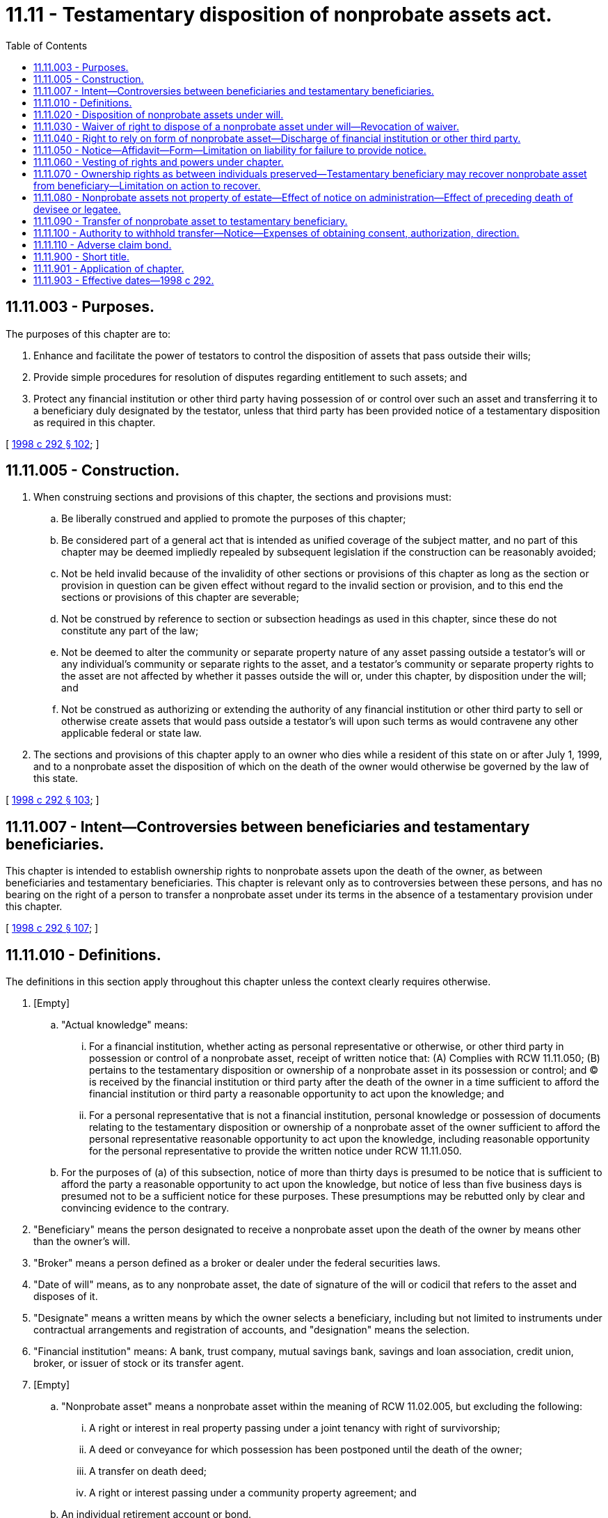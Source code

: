 = 11.11 - Testamentary disposition of nonprobate assets act.
:toc:

== 11.11.003 - Purposes.
The purposes of this chapter are to:

. Enhance and facilitate the power of testators to control the disposition of assets that pass outside their wills;

. Provide simple procedures for resolution of disputes regarding entitlement to such assets; and

. Protect any financial institution or other third party having possession of or control over such an asset and transferring it to a beneficiary duly designated by the testator, unless that third party has been provided notice of a testamentary disposition as required in this chapter.

[ http://lawfilesext.leg.wa.gov/biennium/1997-98/Pdf/Bills/Session%20Laws/Senate/6181-S.SL.pdf?cite=1998%20c%20292%20§%20102[1998 c 292 § 102]; ]

== 11.11.005 - Construction.
. When construing sections and provisions of this chapter, the sections and provisions must:

.. Be liberally construed and applied to promote the purposes of this chapter;

.. Be considered part of a general act that is intended as unified coverage of the subject matter, and no part of this chapter may be deemed impliedly repealed by subsequent legislation if the construction can be reasonably avoided;

.. Not be held invalid because of the invalidity of other sections or provisions of this chapter as long as the section or provision in question can be given effect without regard to the invalid section or provision, and to this end the sections or provisions of this chapter are severable;

.. Not be construed by reference to section or subsection headings as used in this chapter, since these do not constitute any part of the law;

.. Not be deemed to alter the community or separate property nature of any asset passing outside a testator's will or any individual's community or separate rights to the asset, and a testator's community or separate property rights to the asset are not affected by whether it passes outside the will or, under this chapter, by disposition under the will; and

.. Not be construed as authorizing or extending the authority of any financial institution or other third party to sell or otherwise create assets that would pass outside a testator's will upon such terms as would contravene any other applicable federal or state law.

. The sections and provisions of this chapter apply to an owner who dies while a resident of this state on or after July 1, 1999, and to a nonprobate asset the disposition of which on the death of the owner would otherwise be governed by the law of this state.

[ http://lawfilesext.leg.wa.gov/biennium/1997-98/Pdf/Bills/Session%20Laws/Senate/6181-S.SL.pdf?cite=1998%20c%20292%20§%20103[1998 c 292 § 103]; ]

== 11.11.007 - Intent—Controversies between beneficiaries and testamentary beneficiaries.
This chapter is intended to establish ownership rights to nonprobate assets upon the death of the owner, as between beneficiaries and testamentary beneficiaries. This chapter is relevant only as to controversies between these persons, and has no bearing on the right of a person to transfer a nonprobate asset under its terms in the absence of a testamentary provision under this chapter.

[ http://lawfilesext.leg.wa.gov/biennium/1997-98/Pdf/Bills/Session%20Laws/Senate/6181-S.SL.pdf?cite=1998%20c%20292%20§%20107[1998 c 292 § 107]; ]

== 11.11.010 - Definitions.
The definitions in this section apply throughout this chapter unless the context clearly requires otherwise.

. [Empty]
.. "Actual knowledge" means:

... For a financial institution, whether acting as personal representative or otherwise, or other third party in possession or control of a nonprobate asset, receipt of written notice that: (A) Complies with RCW 11.11.050; (B) pertains to the testamentary disposition or ownership of a nonprobate asset in its possession or control; and (C) is received by the financial institution or third party after the death of the owner in a time sufficient to afford the financial institution or third party a reasonable opportunity to act upon the knowledge; and

... For a personal representative that is not a financial institution, personal knowledge or possession of documents relating to the testamentary disposition or ownership of a nonprobate asset of the owner sufficient to afford the personal representative reasonable opportunity to act upon the knowledge, including reasonable opportunity for the personal representative to provide the written notice under RCW 11.11.050.

.. For the purposes of (a) of this subsection, notice of more than thirty days is presumed to be notice that is sufficient to afford the party a reasonable opportunity to act upon the knowledge, but notice of less than five business days is presumed not to be a sufficient notice for these purposes. These presumptions may be rebutted only by clear and convincing evidence to the contrary.

. "Beneficiary" means the person designated to receive a nonprobate asset upon the death of the owner by means other than the owner's will.

. "Broker" means a person defined as a broker or dealer under the federal securities laws.

. "Date of will" means, as to any nonprobate asset, the date of signature of the will or codicil that refers to the asset and disposes of it.

. "Designate" means a written means by which the owner selects a beneficiary, including but not limited to instruments under contractual arrangements and registration of accounts, and "designation" means the selection.

. "Financial institution" means: A bank, trust company, mutual savings bank, savings and loan association, credit union, broker, or issuer of stock or its transfer agent.

. [Empty]
.. "Nonprobate asset" means a nonprobate asset within the meaning of RCW 11.02.005, but excluding the following:

... A right or interest in real property passing under a joint tenancy with right of survivorship;

... A deed or conveyance for which possession has been postponed until the death of the owner;

... A transfer on death deed;

... A right or interest passing under a community property agreement; and

.. An individual retirement account or bond.

.. For the definition of "nonprobate asset" relating to revocation of a provision for a former spouse or former domestic partner upon dissolution of marriage or state registered domestic partnership or declaration of invalidity of marriage or state registered domestic partnership, see RCW 11.07.010(5).

. "Owner" means a person who, during life, has beneficial ownership of the nonprobate asset.

. "Request" means a request by the beneficiary for transfer of a nonprobate asset after the death of the owner, if it complies with all conditions of the arrangement, including reasonable special requirements concerning necessary signatures and regulations of the financial institution or other third party, or by the personal representative of the owner's estate or the testamentary beneficiary, if it complies with the owner's will and any additional conditions of the financial institution or third party for such transfer.

. "Testamentary beneficiary" means a person named under the owner's will to receive a nonprobate asset under this chapter, including but not limited to the trustee of a testamentary trust.

. "Third party" means a person, including a financial institution, having possession of or control over a nonprobate asset at the death of the owner, including the trustee of a revocable living trust and surviving joint tenant or tenants.

[ http://lawfilesext.leg.wa.gov/biennium/2013-14/Pdf/Bills/Session%20Laws/House/1117-S.SL.pdf?cite=2014%20c%2058%20§%2020[2014 c 58 § 20]; http://lawfilesext.leg.wa.gov/biennium/2007-08/Pdf/Bills/Session%20Laws/House/3104-S2.SL.pdf?cite=2008%20c%206%20§%20909[2008 c 6 § 909]; http://lawfilesext.leg.wa.gov/biennium/1997-98/Pdf/Bills/Session%20Laws/Senate/6181-S.SL.pdf?cite=1998%20c%20292%20§%20104[1998 c 292 § 104]; ]

== 11.11.020 - Disposition of nonprobate assets under will.
. Subject to community property rights, upon the death of an owner the owner's interest in any nonprobate asset specifically referred to in the owner's will belongs to the testamentary beneficiary named to receive the nonprobate asset, notwithstanding the rights of any beneficiary designated before the date of the will.

. A general residuary gift in an owner's will, or a will making general disposition of all of the owner's property, does not entitle the devisees or legatees to receive nonprobate assets of the owner.

. A disposition in a will of the owner's interest in "all nonprobate assets" or of all of a category of nonprobate asset under RCW 11.11.010(7), such as "all of my payable on death bank accounts" or similar language, is deemed to be a disposition of all the nonprobate assets the beneficiaries of which are designated before the date of the will.

. If the owner designates a beneficiary for a nonprobate asset after the date of the will, the specific provisions in the will that attempt to control the disposition of that asset do not govern the disposition of that nonprobate asset, even if the subsequent beneficiary designation is later revoked. If the owner revokes the later beneficiary designation, and there is no other provision controlling the disposition of the asset, the asset shall be treated as any other general asset of the owner's estate, subject to disposition under the other applicable provisions of the will. A beneficiary designation with respect to an asset that renews without the signature of the owner is deemed to have been made on the date on which the account was first opened.

[ http://lawfilesext.leg.wa.gov/biennium/2005-06/Pdf/Bills/Session%20Laws/House/2379.SL.pdf?cite=2006%20c%20203%20§%201[2006 c 203 § 1]; http://lawfilesext.leg.wa.gov/biennium/1997-98/Pdf/Bills/Session%20Laws/Senate/6181-S.SL.pdf?cite=1998%20c%20292%20§%20105[1998 c 292 § 105]; ]

== 11.11.030 - Waiver of right to dispose of a nonprobate asset under will—Revocation of waiver.
An owner may waive the right to dispose of a specific nonprobate asset by will under this chapter, with or without consideration, by a written instrument signed by the owner and delivered to the financial institution or other third party, including but not limited to signature cards or deposit agreements. The waiver is revocable by written instrument delivered to the financial institution or other third party unless the owner has stated that the waiver is to be irrevocable.

[ http://lawfilesext.leg.wa.gov/biennium/1997-98/Pdf/Bills/Session%20Laws/Senate/6181-S.SL.pdf?cite=1998%20c%20292%20§%20106[1998 c 292 § 106]; ]

== 11.11.040 - Right to rely on form of nonprobate asset—Discharge of financial institution or other third party.
In transferring nonprobate assets, a personal representative, a financial institution, or other third party may rely conclusively and entirely upon the form of the nonprobate asset and the terms of the nonprobate asset arrangement in effect on the date of death of the owner, and a personal representative or third party may rely on information provided by a financial institution or other party who has possession or control of a nonprobate asset concerning the form of the nonprobate asset and the terms of the nonprobate asset arrangement in effect on the date of death of the owner, unless the personal representative, financial institution, or other third party has actual knowledge of the existence of a claim by a testamentary beneficiary. A financial institution or other third party is not required to inquire as to either the source or ownership of any nonprobate asset in its possession or under its control, or as to the proposed application of an asset so transferred. A transfer of a nonprobate asset in accordance with this section constitutes a complete release and discharge of the financial institution or other third party from all claims relating to the nonprobate asset, regardless of whether or not the transfer is consistent with the actual ownership of the nonprobate asset.

[ http://lawfilesext.leg.wa.gov/biennium/2005-06/Pdf/Bills/Session%20Laws/House/2379.SL.pdf?cite=2006%20c%20203%20§%202[2006 c 203 § 2]; http://lawfilesext.leg.wa.gov/biennium/1997-98/Pdf/Bills/Session%20Laws/Senate/6181-S.SL.pdf?cite=1998%20c%20292%20§%20108[1998 c 292 § 108]; ]

== 11.11.050 - Notice—Affidavit—Form—Limitation on liability for failure to provide notice.
. Written notice under this chapter must be served personally or by certified mail, return receipt requested and postage prepaid, on the financial institution or other third party having the nonprobate asset in its possession or control, on the beneficiary, on the testamentary beneficiary, and on the personal representative, and proof of the mailing or service must be made by affidavit and filed under the cause number assigned to the owner's estate. Notice to a financial institution must include notice delivered as follows:

.. If the nonprobate asset was maintained at a specific office of the financial institution, notice must be delivered to the office at which the nonprobate asset was maintained, which notice must be directed to the manager of the office;

.. If the nonprobate asset was held in a trust administered by a financial institution, notice must be delivered to the office at which the trust was administered, which notice must be directed to a named officer responsible for the administration of the trust; and

.. In all cases, notice must be delivered to any other location and in any other manner specifically designated in a written agreement signed by the owner and the financial institution, including but not limited to a signature card or deposit agreement.

. Written notice to a financial institution or other third party of the testamentary disposition of a nonprobate asset under this chapter must be in a form substantially similar to the following:

NOTICE OF TESTAMENTARY

DISPOSITION OF NONPROBATE ASSET

The undersigned personal representative, petitioner for appointment as personal representative, attorney for the personal representative or petitioner, or testamentary beneficiary under the will of the decedent named above (as that term is defined in RCW 11.11.010) hereby notifies you that the decedent named above died on (DATE MUST BE SUPPLIED) and left a will dated (DATE OF WILL MUST BE SUPPLIED) disposing of the following nonprobate asset or assets in your possession or control:

(EACH SUCH ASSET MUST BE DESCRIBED WITH REASONABLE SPECIFICITY. FOR ACCOUNTS AT FINANCIAL INSTITUTIONS, THE WRITTEN NOTICE MUST SPECIFY THE OFFICE AT WHICH THE ACCOUNT WAS MAINTAINED, THE NAME OR NAMES IN WHICH THE ACCOUNT WAS HELD, AND THE FULL ACCOUNT NUMBER. FOR ASSETS HELD IN TRUST, THE WRITTEN NOTICE MUST SPECIFY THE NAME OR NAMES OF THE GRANTOR, THE NAME OF THE TRUST, IF ANY, AND THE DATE OF THE TRUST INSTRUMENT.)

Under chapter 11.11 RCW, you may not transfer, deliver, or otherwise dispose of the asset or assets listed above in accordance with the beneficiary designation, account registration, or other arrangement made with you by the decedent. You may transfer, deliver, or otherwise dispose of the asset or assets listed above only upon receipt of the written direction of the personal representative or of the testamentary beneficiary, if the personal representative consents.

 . . . . . . . . (CAPACITY OF SIGNER)

 

. . . .

 

. . . .

 

(CAPACITY OF SIGNER)

. The personal representative of the estate of the owner, a petitioner for appointment as personal representative, or the testamentary beneficiary may provide written notice under this section. The personal representative has no duty to provide written notice under this section and has no liability for failing or refusing to give the notice.

. Written notice under this section may be provided at any time after the death of the owner and before discharge of the personal representative on closing of the estate, and may be provided before admission to probate of the will.

[ http://lawfilesext.leg.wa.gov/biennium/1997-98/Pdf/Bills/Session%20Laws/Senate/6181-S.SL.pdf?cite=1998%20c%20292%20§%20109[1998 c 292 § 109]; ]

== 11.11.060 - Vesting of rights and powers under chapter.
The right to provide notice under RCW 11.11.050 and the entitlement of the testamentary beneficiary to the nonprobate asset vest immediately upon death of the owner. The power of the personal representative to direct the financial institution or other third party having the nonprobate asset in its possession or under its control to transfer or otherwise dispose of the asset arises upon the later of appointment of the personal representative or admission of the will to probate.

[ http://lawfilesext.leg.wa.gov/biennium/1997-98/Pdf/Bills/Session%20Laws/Senate/6181-S.SL.pdf?cite=1998%20c%20292%20§%20110[1998 c 292 § 110]; ]

== 11.11.070 - Ownership rights as between individuals preserved—Testamentary beneficiary may recover nonprobate asset from beneficiary—Limitation on action to recover.
. The protection accorded to financial institutions and other third parties under RCW 11.11.040 has no bearing on the actual rights of ownership to nonprobate assets as between beneficiaries and testamentary beneficiaries, and their heirs, successors, personal representatives, and assigns.

. A testamentary beneficiary entitled to a nonprobate asset otherwise transferred to a beneficiary not so entitled, and a personal representative of the owner's estate on behalf of the testamentary beneficiary, may petition the superior court having jurisdiction over the owner's estate for an order declaring that the testamentary beneficiary is so entitled, the hearing of the petition to be held in accordance with *chapter 11.96 RCW.

. A testamentary beneficiary claiming a nonprobate asset who has not filed such a petition within the earlier of: (a) Six months from the date of admission of the will to probate; and (b) one year from the date of the owner's death, shall be forever barred from making such a claim or commencing such an action.

[ http://lawfilesext.leg.wa.gov/biennium/1997-98/Pdf/Bills/Session%20Laws/Senate/6181-S.SL.pdf?cite=1998%20c%20292%20§%20111[1998 c 292 § 111]; ]

== 11.11.080 - Nonprobate assets not property of estate—Effect of notice on administration—Effect of preceding death of devisee or legatee.
. Notwithstanding any provision of this chapter, a nonprobate asset disposed of under the owner's will may not be treated as a part of the owner's probate estate for any other purpose under this title, unless:

.. The nonprobate asset is subject to liabilities and claims, estate taxes, and expenses of administration under RCW 11.18.200; or

.. Any section of this title directs otherwise, by specifically referring to this section.

. Provision of notice under this chapter has no effect on the administration of other assets of the estate of the owner. The personal representative has no duty to administer upon a nonprobate asset because of providing the notice, unless specifically required by this chapter or under RCW 11.18.200.

. RCW 11.12.110, regarding death of a devisee or legatee before the testator, does not apply to disposition of a nonprobate asset under a will.

[ http://lawfilesext.leg.wa.gov/biennium/1997-98/Pdf/Bills/Session%20Laws/Senate/6181-S.SL.pdf?cite=1998%20c%20292%20§%20112[1998 c 292 § 112]; ]

== 11.11.090 - Transfer of nonprobate asset to testamentary beneficiary.
. A financial institution's or third party's obligation to transfer a nonprobate asset to a testamentary beneficiary arises only after it has actual knowledge of the claim of the testamentary beneficiary, and after receiving written direction from the personal representative of the owner's estate, or if the personal representative consents in writing, from the testamentary beneficiary, to make the transfer. The financial institution may also require that its customary procedures be followed in effectuating a transfer of the nonprobate asset.

. Subject to subsection (1) of this section, financial institutions and other third parties may transfer a nonprobate asset that has not already been distributed to the testamentary beneficiary entitled to the nonprobate asset under the owner's will, subject to liabilities and claims, estate taxes, and expenses of administration under RCW 11.18.200.

[ http://lawfilesext.leg.wa.gov/biennium/1997-98/Pdf/Bills/Session%20Laws/Senate/6181-S.SL.pdf?cite=1998%20c%20292%20§%20113[1998 c 292 § 113]; ]

== 11.11.100 - Authority to withhold transfer—Notice—Expenses of obtaining consent, authorization, direction.
. This chapter does not require any financial institution or other third party to transfer a nonprobate asset to a beneficiary, testamentary beneficiary, or other person claiming an interest in the nonprobate asset if the financial institution or third party has actual knowledge of the existence of a dispute between beneficiaries, testamentary beneficiaries, or other persons concerning rights or ownership to the nonprobate asset under this chapter, or if the financial institution or third party is otherwise uncertain as to who is entitled to receive the nonprobate asset under this chapter. In any such case, the financial institution or third party may, without liability, notify in writing all beneficiaries, testamentary beneficiaries, or other persons claiming an interest in the nonprobate asset of either its uncertainty as to who is entitled to transfer of the nonprobate asset or the existence of any dispute, and it may also, without liability, refuse to transfer a nonprobate asset to a beneficiary or a testamentary beneficiary until such time as either:

.. All the beneficiaries, testamentary beneficiaries, and other interested persons have consented in writing to the transfer; or

.. The transfer is authorized or directed by a court of proper jurisdiction.

. The expense of obtaining the written consent or court authorization or direction may, by order of the court, be paid by the personal representative as an expense of administration.

[ http://lawfilesext.leg.wa.gov/biennium/1997-98/Pdf/Bills/Session%20Laws/Senate/6181-S.SL.pdf?cite=1998%20c%20292%20§%20114[1998 c 292 § 114]; ]

== 11.11.110 - Adverse claim bond.
Notwithstanding RCW 11.11.100, a financial institution or other third party having actual knowledge of the existence of a dispute between beneficiaries, a testamentary beneficiary, or other persons concerning rights to a nonprobate asset under this chapter may condition transfer of the nonprobate asset on execution, in form and with security acceptable to the financial institution or other third party, of a bond in an amount that is double the fair market value of the nonprobate asset on the date of the owner's death or the amount of any adverse claim, whichever is the lesser, indemnifying the financial institution or other third party from any and all liability, loss, damage, costs, and expenses, for and on account of transfer of the nonprobate asset.

[ http://lawfilesext.leg.wa.gov/biennium/1997-98/Pdf/Bills/Session%20Laws/Senate/6181-S.SL.pdf?cite=1998%20c%20292%20§%20115[1998 c 292 § 115]; ]

== 11.11.900 - Short title.
This chapter may be known and cited as the testamentary disposition of nonprobate assets act.

[ http://lawfilesext.leg.wa.gov/biennium/1997-98/Pdf/Bills/Session%20Laws/Senate/6181-S.SL.pdf?cite=1998%20c%20292%20§%20101[1998 c 292 § 101]; ]

== 11.11.901 - Application of chapter.
This chapter applies to any will of an owner who dies while a resident of this state on or after July 1, 1999, regardless of whether the will was executed or republished before or after July 1, 1999, and regardless of whether the beneficiary of the nonprobate asset was designated before or after July 1, 1999.

[ http://lawfilesext.leg.wa.gov/biennium/1997-98/Pdf/Bills/Session%20Laws/Senate/6181-S.SL.pdf?cite=1998%20c%20292%20§%20116[1998 c 292 § 116]; ]

== 11.11.903 - Effective dates—1998 c 292.
. Sections 101 through 116 and 118 of this act take effect July 1, 1999.

. Sections 117, 201 through 205, 301, 401, 501 through 507, and 604 of this act are necessary for the immediate preservation of the public peace, health, or safety, or support of the state government and its existing public institutions, and take effect immediately [April 2, 1998].

[ http://lawfilesext.leg.wa.gov/biennium/1997-98/Pdf/Bills/Session%20Laws/Senate/6181-S.SL.pdf?cite=1998%20c%20292%20§%20603[1998 c 292 § 603]; ]

